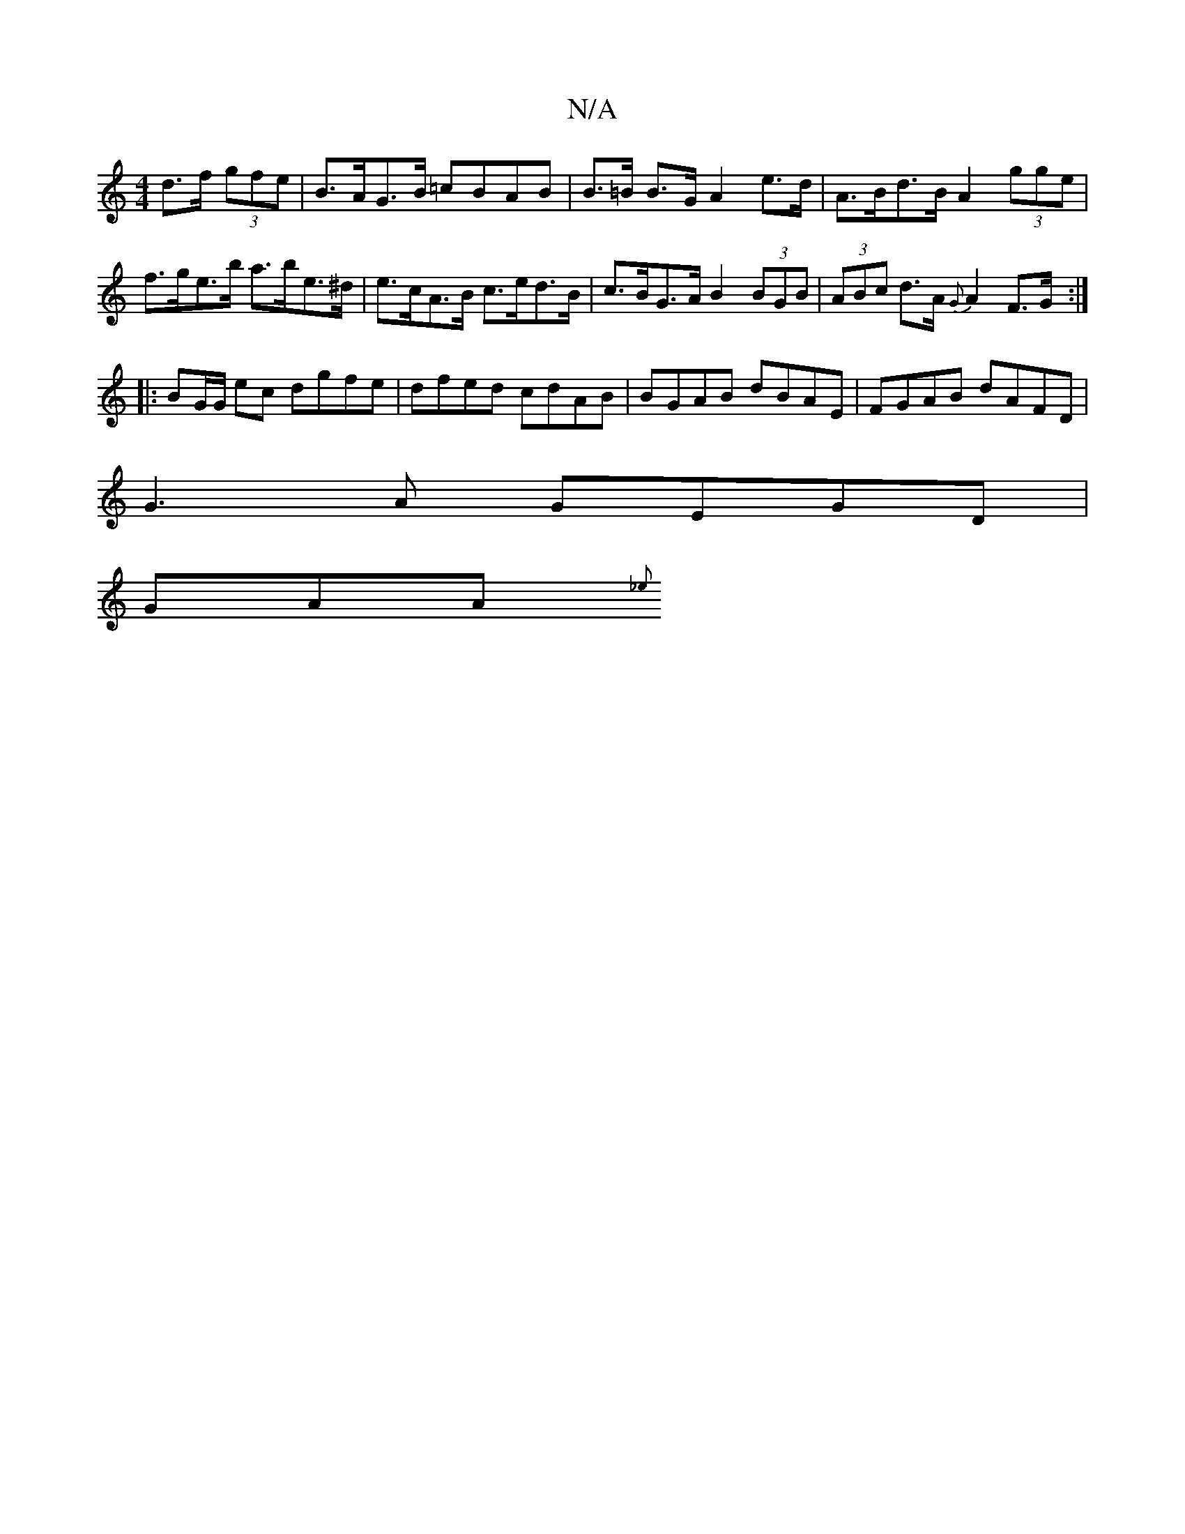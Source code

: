 X:1
T:N/A
M:4/4
R:N/A
K:Cmajor
d>f (3gfe | B>AG>B =cBAB | B>=B B>G A2 e>d | A>Bd>B A2 (3gge |
f>ge>b a>be>^d | e>cA>B c>ed>B |c>BG>A B2 (3BGB | (3ABc d>A {G}A2 F>G :|
|:BG/G/ ec dgfe| dfed cdAB|BGAB dBAE|FGAB dAFD|
G3A GEGD|
GAA{_e